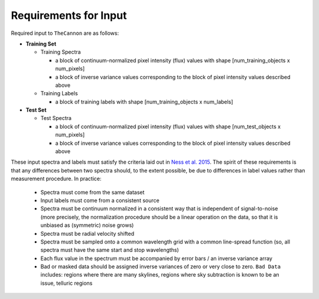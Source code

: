 Requirements for Input
======================

Required input to ``TheCannon`` are as follows:

* **Training Set**

  * Training Spectra

    * a block of continuum-normalized pixel intensity (flux) values with shape
      [num_training_objects x num_pixels]
    * a block of inverse variance values corresponding to the block of 
      pixel intensity values described above

  * Training Labels

    * a block of training labels with shape [num_training_objects x num_labels]

* **Test Set**

  * Test Spectra

    * a block of continuum-normalized pixel intensity (flux) values with shape
      [num_test_objects x num_pixels]
    * a block of inverse variance values corresponding to the block of
      pixel intensity values described above 

These input spectra and labels 
must satisfy the criteria laid out in `Ness et al. 2015`_. 
The spirit of these requirements is that any differences between two
spectra should, to the extent possible, be due to differences in label
values rather than measurement procedure. 
In practice: 

  * Spectra must come from the same dataset 
  * Input labels must come from a consistent source
  * Spectra must be continuum normalized in a consistent way that is independent of
    signal-to-noise (more precisely, the normalization procedure should be a 
    linear operation on the data, so that it is unbiased as (symmetric) noise grows)
  * Spectra must be radial velocity shifted
  * Spectra must be sampled onto a common wavelength grid with a common line-spread function
    (so, all spectra must have the same start and stop wavelengths)
  * Each flux value in the spectrum must be accompanied by error bars / an inverse variance
    array
  * Bad or masked data should be assigned inverse variances of zero or very close to zero. 
    ``Bad Data`` includes: regions where there are many skylines, regions where sky
    subtraction is known to be an issue, telluric regions

.. _Ness et al. 2015: http://arxiv.org/abs/1501.07604 

